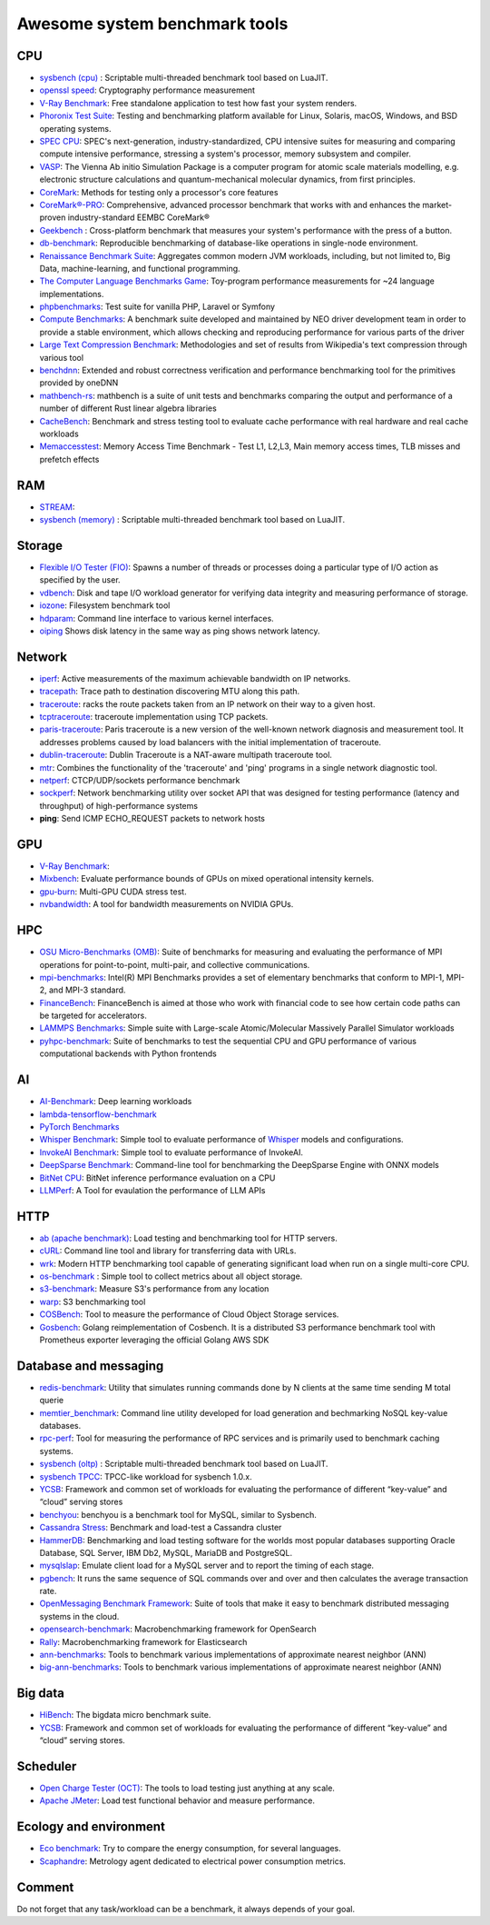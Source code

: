 Awesome system benchmark tools
===============================

CPU
---

- `sysbench (cpu) <https://github.com/akopytov/sysbench>`_ : 
  Scriptable multi-threaded benchmark tool based on LuaJIT.
- `openssl speed <https://www.openssl.org/docs/manmaster/man1/speed.html>`_:
  Cryptography performance measurement
- `V-Ray Benchmark <https://www.chaosgroup.com/vray/benchmark>`_:
  Free standalone application to test how fast your system renders.
- `Phoronix Test Suite <https://www.phoronix-test-suite.com/>`_:
  Testing and benchmarking platform available for Linux, Solaris, macOS, Windows, and BSD operating systems.
- `SPEC CPU <https://www.spec.org/cpu2017/>`_:
  SPEC's next-generation, industry-standardized, CPU intensive suites for measuring and comparing compute intensive performance, stressing a system's processor, memory subsystem and compiler.
- `VASP <https://www.hpc.cineca.it/content/vasp-benchmark>`_:
  The Vienna Ab initio Simulation Package is a computer program for atomic scale materials modelling, e.g. electronic structure calculations and quantum-mechanical molecular dynamics, from first principles.  
- `CoreMark <https://github.com/eembc/coremark>`_: Methods for testing only a processor's core features
- `CoreMark®-PRO <https://github.com/eembc/coremark-pro>`_: Comprehensive, advanced processor benchmark that works with and enhances the market-proven industry-standard EEMBC CoreMark®
- `Geekbench <https://www.geekbench.com/>`_ :
  Cross-platform benchmark that measures your system's performance with the press of a button.
- `db-benchmark <https://github.com/h2oai/db-benchmark>`_: Reproducible benchmarking of database-like operations in single-node environment.
- `Renaissance Benchmark Suite <https://github.com/renaissance-benchmarks/renaissance>`_: Aggregates common modern JVM workloads, including, but not limited to, Big Data, machine-learning, and functional programming.
- `The Computer Language Benchmarks Game <https://salsa.debian.org/benchmarksgame-team/benchmarksgame>`_: Toy-program performance measurements for ~24 language implementations.
- `phpbenchmarks <https://github.com/phpbenchmarks>`_: Test suite for vanilla PHP, Laravel or Symfony
- `Compute Benchmarks <https://github.com/intel/compute-benchmarks>`_: A benchmark suite developed and maintained by NEO driver development team in order to provide a stable environment, which allows checking and reproducing performance for various parts of the driver
- `Large Text Compression Benchmark <http://mattmahoney.net/dc/text.html>`_: Methodologies and set of results from Wikipedia's text compression through various tool
- `benchdnn <https://github.com/oneapi-src/oneDNN/blob/master/tests/benchdnn/README.md>`_: Extended and robust correctness verification and performance benchmarking tool for the primitives provided by oneDNN
- `mathbench-rs <https://github.com/bitshifter/mathbench-rs>`_: mathbench is a suite of unit tests and benchmarks comparing the output and performance of a number of different Rust linear algebra libraries
- `CacheBench  <https://cachelib.org/docs/Cache_Library_User_Guides/Cachebench_Overview>`_: Benchmark and stress testing tool to evaluate cache performance with real hardware and real cache workloads
- `Memaccesstest  <https://github.com/bigstepinc/memaccesstest>`_: Memory Access Time Benchmark - Test L1, L2,L3, Main memory access times, TLB misses and prefetch effects




RAM
---
- `STREAM <http://www.cs.virginia.edu/stream/>`_:
- `sysbench (memory) <https://github.com/akopytov/sysbench>`_ : 
  Scriptable multi-threaded benchmark tool based on LuaJIT.


Storage
-------
- `Flexible I/O Tester (FIO) <https://fio.readthedocs.io/en/latest/fio_doc.html>`_:
  Spawns a number of threads or processes doing a particular type of I/O action as specified by the user.
- `vdbench <https://sourceforge.net/projects/vdbench/>`_:
  Disk and tape I/O workload generator for verifying data integrity and measuring performance of storage.
- `iozone <http://iozone.org/>`_:
  Filesystem benchmark tool
- `hdparam <https://linux.die.net/man/8/hdparm>`_:
  Command line interface to various kernel interfaces.
- `oiping <https://github.com/koct9i/ioping>`_ Shows disk latency in the same way as ping shows network latency.

Network
-------
- `iperf <https://iperf.fr/>`_:
  Active measurements of the maximum achievable bandwidth on IP networks.
- `tracepath <https://linux.die.net/man/8/tracepath>`_:
  Trace path to destination discovering MTU along this path.
- `traceroute <https://linux.die.net/man/8/traceroute>`_:
  racks the route packets taken from an IP network on their way to a given host.
- `tcptraceroute <https://linux.die.net/man/1/tcptraceroute>`_:
  traceroute implementation using TCP packets.
- `paris-traceroute <https://paris-traceroute.net/index.html>`_: Paris traceroute is a new version of the well-known network diagnosis and measurement tool. It addresses problems caused by load balancers with the initial implementation of traceroute. 
- `dublin-traceroute <https://github.com/insomniacslk/dublin-traceroute>`_: Dublin Traceroute is a NAT-aware multipath traceroute tool.
- `mtr <https://github.com/traviscross/mtr>`_: Combines the functionality of the 'traceroute' and 'ping' programs in a single network diagnostic tool.
- `netperf <https://github.com/HewlettPackard/netperf>`_: CTCP/UDP/sockets performance benchmark
- `sockperf <https://github.com/Mellanox/sockperf>`_: Network benchmarking utility over socket API that was designed for testing performance (latency and throughput) of high-performance systems
- **ping**: Send ICMP ECHO_REQUEST packets to network hosts

GPU
---
- `V-Ray Benchmark <https://www.chaosgroup.com/vray/benchmark>`_:
- `Mixbench <https://github.com/ekondis/mixbench>`_:
  Evaluate performance bounds of GPUs on mixed operational intensity kernels.
- `gpu-burn <https://github.com/wilicc/gpu-burn>`_:
  Multi-GPU CUDA stress test.
- `nvbandwidth <https://github.com/NVIDIA/nvbandwidth>`_: A tool for bandwidth measurements on NVIDIA GPUs.

HPC
---
- `OSU Micro-Benchmarks (OMB) <http://mvapich.cse.ohio-state.edu/benchmarks/>`_:
  Suite of benchmarks for measuring and evaluating the performance of MPI operations for point-to-point, multi-pair, and collective communications.
- `mpi-benchmarks <https://github.com/intel/mpi-benchmarks/>`_:
  Intel(R) MPI Benchmarks provides a set of elementary benchmarks that conform to MPI-1, MPI-2, and MPI-3 standard.
- `FinanceBench <http://cavazos-lab.github.io/FinanceBench/>`_:
  FinanceBench is aimed at those who work with financial code to see how certain code paths can be targeted for accelerators.
- `LAMMPS Benchmarks <https://lammps.org/bench.html>`_: Simple suite with Large-scale Atomic/Molecular Massively Parallel Simulator workloads
- `pyhpc-benchmark <https://github.com/dionhaefner/pyhpc-benchmarks>`_: Suite of benchmarks to test the sequential CPU and GPU performance of various computational backends with Python frontends


AI
--
- `AI-Benchmark <https://ai-benchmark.com/>`_: Deep learning workloads
- `lambda-tensorflow-benchmark <https://github.com/lambdal/lambda-tensorflow-benchmark>`_
- `PyTorch Benchmarks <https://github.com/lambdal/deeplearning-benchmark/tree/master/pytorch>`_
- `Whisper Benchmark <https://github.com/cloudmercato/whisper-benchmark>`_:
  Simple tool to evaluate performance of `Whisper <https://github.com/openai/whisper>`_ models and configurations.
- `InvokeAI Benchmark <https://github.com/cloudmercato/invokeai-benchmark>`_:
  Simple tool to evaluate performance of InvokeAI.
- `DeepSparse Benchmark <https://github.com/neuralmagic/deepsparse/tree/main/src/deepsparse/benchmark>`_: Command-line tool for benchmarking the DeepSparse Engine with ONNX models
- `BitNet CPU <https://github.com/catid/bitnet_cpu>`_: BitNet inference performance evaluation on a CPU
- `LLMPerf <https://github.com/ray-project/llmperf>`_: A Tool for evaulation the performance of LLM APIs



HTTP
----
- `ab (apache benchmark) <http://httpd.apache.org/docs/2.4/programs/ab.html>`_:
  Load testing and benchmarking tool for HTTP servers.
- `cURL <https://curl.se/>`_:
  Command line tool and library for transferring data with URLs.
- `wrk <https://github.com/wg/wrk>`_:
  Modern HTTP benchmarking tool capable of generating significant load when run on a single multi-core CPU.
- `os-benchmark <https://github.com/cloudmercato/os-benchmark>`_ : Simple tool to collect metrics about all object storage.
- `s3-benchmark <https://github.com/dvassallo/s3-benchmark>`_: Measure S3's performance from any location
- `warp <https://github.com/awesome-benchmark/warp>`_: S3 benchmarking tool 
- `COSBench <https://github.com/intel-cloud/cosbench>`_: Tool to measure the performance of Cloud Object Storage services.
- `Gosbench <https://github.com/mulbc/gosbench>`_: Golang reimplementation of Cosbench. It is a distributed S3 performance benchmark tool with Prometheus exporter leveraging the official Golang AWS SDK 


Database and messaging
----------------------
- `redis-benchmark <https://redis.io/topics/benchmarks>`_:
  Utility that simulates running commands done by N clients at the same time sending M total querie 
- `memtier_benchmark <https://github.com/RedisLabs/memtier_benchmark>`_:
  Command line utility developed for load generation and bechmarking NoSQL key-value databases.
- `rpc-perf <https://github.com/twitter/rpc-perf>`_:
  Tool for measuring the performance of RPC services and is primarily used to benchmark caching systems.
- `sysbench (oltp) <https://github.com/akopytov/sysbench>`_ : 
  Scriptable multi-threaded benchmark tool based on LuaJIT.
- `sysbench TPCC <https://github.com/Percona-Lab/sysbench-tpcc>`_: 
  TPCC-like workload for sysbench 1.0.x.
- `YCSB <https://github.com/brianfrankcooper/YCSB>`_:
  Framework and common set of workloads for evaluating the performance of different “key-value” and “cloud” serving stores
- `benchyou <https://github.com/xelabs/benchyou>`_:
  benchyou is a benchmark tool for MySQL, similar to Sysbench.
- `Cassandra Stress <https://cassandra.apache.org/doc/latest/cassandra/tools/cassandra_stress.html>`_:
  Benchmark and load-test a Cassandra cluster
- `HammerDB <https://www.hammerdb.com/index.html>`_:
  Benchmarking and load testing software for the worlds most popular databases supporting Oracle Database, SQL Server, IBM Db2, MySQL, MariaDB and PostgreSQL.
- `mysqlslap <https://dev.mysql.com/doc/refman/8.0/en/mysqlslap.html>`_: Emulate client load for a MySQL server and to report the timing of each stage.
- `pgbench <https://www.postgresql.org/docs/current/pgbench.html>`_: It runs the same sequence of SQL commands over and over and then calculates the average transaction rate.
- `OpenMessaging Benchmark Framework <https://github.com/openmessaging/benchmark>`_: Suite of tools that make it easy to benchmark distributed messaging systems in the cloud.
- `opensearch-benchmark <https://github.com/opensearch-project/OpenSearch-Benchmark>`_: Macrobenchmarking framework for OpenSearch
- `Rally <https://github.com/elastic/rally>`_: Macrobenchmarking framework for Elasticsearch
- `ann-benchmarks <https://github.com/erikbern/ann-benchmarks>`_: Tools to benchmark various implementations of approximate nearest neighbor (ANN)
- `big-ann-benchmarks <https://github.com/harsha-simhadri/big-ann-benchmarks>`_: Tools to benchmark various implementations of approximate nearest neighbor (ANN)

Big data
--------
- `HiBench <https://github.com/Intel-bigdata/HiBench>`_:
  The bigdata micro benchmark suite.
- `YCSB <https://github.com/brianfrankcooper/YCSB>`_:
  Framework and common set of workloads for evaluating the performance of different “key-value” and “cloud” serving stores.
  
Scheduler
---------

- `Open Charge Tester (OCT) <https://github.com/TheGhouls/oct>`_:
  The tools to load testing just anything at any scale.
- `Apache JMeter <https://jmeter.apache.org/index.html>`_:
  Load test functional behavior and measure performance.
  
Ecology and environment
-----------------------

- `Eco benchmark <https://github.com/Boavizta/ecobenchmark-applicationweb-backend>`_:
  Try to compare the energy consumption, for several languages.
- `Scaphandre <https://github.com/hubblo-org/scaphandre>`_:
  Metrology agent dedicated to electrical power consumption metrics.
  
Comment
-------

Do not forget that any task/workload can be a benchmark, it always depends of your goal.
